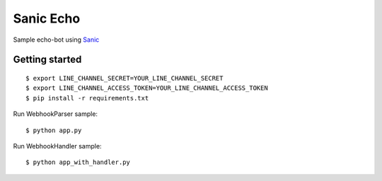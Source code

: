 Sanic Echo
==========

Sample echo-bot using `Sanic <https://github.com/huge-success/sanic>`_

Getting started
~~~~~~~~~~~~~~~

::

	$ export LINE_CHANNEL_SECRET=YOUR_LINE_CHANNEL_SECRET
	$ export LINE_CHANNEL_ACCESS_TOKEN=YOUR_LINE_CHANNEL_ACCESS_TOKEN
	$ pip install -r requirements.txt

Run WebhookParser sample::

	$ python app.py

Run WebhookHandler sample::

	$ python app_with_handler.py
